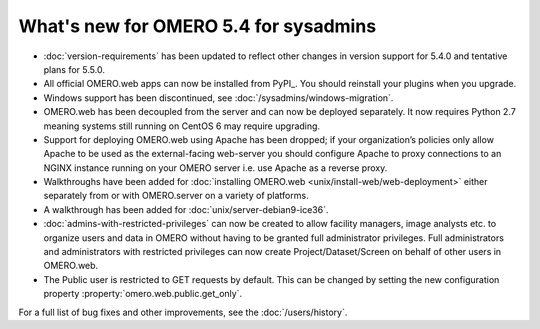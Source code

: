 What's new for OMERO 5.4 for sysadmins
======================================

- :doc:`version-requirements` has been updated to reflect other changes in
  version support for 5.4.0 and tentative plans for 5.5.0.
  
- All official OMERO.web apps can now be installed from PyPI_. You should
  reinstall your plugins when you upgrade.

- Windows support has been discontinued, see
  :doc:`/sysadmins/windows-migration`.

- OMERO.web has been decoupled from the server and can now be deployed
  separately. It now requires Python 2.7 meaning systems still running on
  CentOS 6 may require upgrading.
  
- Support for deploying OMERO.web using Apache has been dropped; if your
  organization’s policies only allow Apache to be used as the external-facing
  web-server you should configure Apache to proxy connections to an NGINX
  instance running on your OMERO server i.e. use Apache as a reverse proxy.

- Walkthroughs have been added for :doc:`installing OMERO.web <unix/install-web/web-deployment>` either separately from
  or with OMERO.server on a variety of platforms.

- A walkthrough has been added for :doc:`unix/server-debian9-ice36`.

- :doc:`admins-with-restricted-privileges` can now be created to allow
  facility managers, image analysts etc. to organize users and data in OMERO
  without having to be granted full administrator privileges. Full administrators and administrators with restricted privileges can now create Project/Dataset/Screen on behalf of other users in OMERO.web.

- The Public user is restricted to GET requests by default. This can be
  changed by setting the new configuration property
  :property:`omero.web.public.get_only`.

For a full list of bug fixes and other improvements, see the
:doc:`/users/history`.

